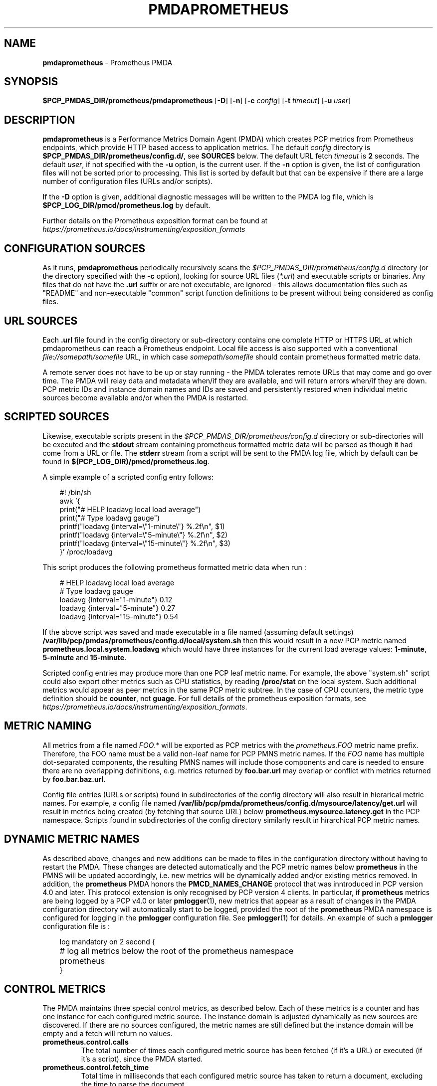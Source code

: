 '\"macro stdmacro
.\"
.\" Copyright (c) 2017 Ronak Jain.
.\" Copyright (c) 2017-2018 Red Hat Inc.
.\"
.\" This program is free software; you can redistribute it and/or modify it
.\" under the terms of the GNU General Public License as published by the
.\" Free Software Foundation; either version 2 of the License, or (at your
.\" option) any later version.
.\"
.\" This program is distributed in the hope that it will be useful, but
.\" WITHOUT ANY WARRANTY; without even the implied warranty of MERCHANTABILITY
.\" or FITNESS FOR A PARTICULAR PURPOSE.  See the GNU General Public License
.\" for more details.
.\"
.\"
.ds ia prometheus
.ds IA PROMETHEUS
.ds Ia Prometheus
.TH PMDAPROMETHEUS 1 "PCP" "Performance Co-Pilot"
.SH NAME
\f3pmdaprometheus\f1 \- Prometheus PMDA
.SH SYNOPSIS
\f3$PCP_PMDAS_DIR/prometheus/pmdaprometheus\f1
[\f3\-D\f1]
[\f3\-n\f1]
[\f3\-c\f1 \f2config\f1]
[\f3\-t\f1 \f2timeout\f1]
[\f3\-u\f1 \f2user\f1]
.SH DESCRIPTION
\fBpmdaprometheus\fR is a Performance Metrics Domain Agent (PMDA) which
creates PCP metrics from Prometheus endpoints, which provide HTTP based
access to application metrics.
The default \f2config\fP directory is \fB$PCP_PMDAS_DIR/prometheus/config.d/\fR,
see \fBSOURCES\fP below.
The default URL fetch \f2timeout\fP is \fB2\fP seconds.
The default \f2user\fP, if not specified with the \f3\-u\fP option,
is the current user.
If the
.B \-n
option is given, the list of configuration files will not be sorted prior to processing.
This list is sorted by default but that can be expensive if there are a large number of
configuration files (URLs and/or scripts).
.PP
If the
.B \-D
option is given, additional diagnostic messages will be written to the PMDA log file,
which is \fB$PCP_LOG_DIR/pmcd/prometheus.log\fP by default.
.PP
Further details on the Prometheus exposition format can be found at
.I https://prometheus.io/docs/instrumenting/exposition_formats

.SH "CONFIGURATION SOURCES"
As it runs,
.B pmdaprometheus
periodically recursively scans the
.I $PCP_PMDAS_DIR/prometheus/config.d
directory (or the directory specified with the
.B \-c
option), looking for source URL files (\c
.IR *.url )
and executable scripts or binaries.
Any files that do not have the
.B .url
suffix or are not executable, are ignored - this allows documentation files
such as "README" and non-executable "common" script function definitions to
be present without being considered as config files.
.SH "URL SOURCES"
Each
.B .url
file found in the config directory or sub-directory contains
one complete HTTP or HTTPS URL at which pmdaprometheus can reach a Prometheus endpoint.
Local file access is also supported with a conventional
.I file://somepath/somefile
URL, in which case
.I somepath/somefile
should contain prometheus formatted metric data.
.PP
A remote server does not have to be up or stay running - the PMDA tolerates
remote URLs that may come and go over time.
The PMDA will relay data and metadata when/if they are available,
and will return errors when/if they are down.
PCP metric IDs and instance domain names and IDs are saved and persistently
restored when individual metric sources become available and/or when the
PMDA is restarted. 
.SH "SCRIPTED SOURCES"
Likewise, executable scripts present in the 
.I $PCP_PMDAS_DIR/prometheus/config.d
directory or sub-directories will be executed and the
.B stdout
stream containing prometheus formatted metric data will be parsed as though it had come from a URL or file. 
The
.B stderr
stream from a script will be sent to the PMDA log file, which by default can be found in
.BR $(PCP_LOG_DIR)/pmcd/prometheus.log .
.PP
A simple example of a scripted config entry follows:
.in 1i
.ft CW
.nf

#! /bin/sh
awk '{
    print("# HELP loadavg local load average")
    print("# Type loadavg gauge")
    printf("loadavg {interval=\\"1-minute\\"} %.2f\\n", $1)
    printf("loadavg {interval=\\"5-minute\\"} %.2f\\n", $2)
    printf("loadavg {interval=\\"15-minute\\"} %.2f\\n", $3)
}' /proc/loadavg
.in
.fi
.ft 1

This script produces the following prometheus formatted metric data when run :
.in 1i
.ft CW
.nf

# HELP loadavg local load average
# Type loadavg gauge
loadavg {interval="1-minute"} 0.12
loadavg {interval="5-minute"} 0.27
loadavg {interval="15-minute"} 0.54
.in
.fi
.ft 1

If the above script was saved and made executable in a file named (assuming default settings)
.B /var/lib/pcp/pmdas/prometheus/config.d/local/system.sh
then this would result in a new PCP metric named
.B prometheus.local.system.loadavg
which would have three instances for the current load average values:
.BR 1-minute ,
.B 5-minute
and
.BR 15-minute .
.PP
Scripted config entries may produce more than one PCP leaf metric name.
For example, the above "system.sh" script could also export other metrics
such as CPU statistics, by reading
.B /proc/stat
on the local system.
Such additional metrics would appear as peer metrics in the
same PCP metric subtree.
In the case of CPU counters, the metric type definition should be
.BR counter ,
not
.BR guage .
For full details of the prometheus exposition formats, see
.IR https://prometheus.io/docs/instrumenting/exposition_formats .

.SH "METRIC NAMING"
All metrics from a file named
.IR FOO .*
will be exported as PCP metrics with the
.I prometheus.FOO
metric name prefix.
Therefore, the FOO name must be a valid non-leaf name for PCP PMNS metric names.
If the
.I FOO
name has multiple dot-separated components, the resulting
PMNS names will include those components and care is needed to ensure
there are no overlapping definitions, e.g. metrics returned by
.B foo.bar.url
may overlap or conflict with metrics returned by
.BR foo.bar.baz.url .
.PP
Config file entries (URLs or scripts) found in subdirectories of the config directory
will also result in hierarical metric names.
For example, a config file named
.B /var/lib/pcp/pmda/prometheus/config.d/mysource/latency/get.url
will result in metrics being created (by fetching that source URL) below
.BR prometheus.mysource.latency.get
in the PCP namespace.
Scripts found in subdirectories of the config directory similarly result in hirarchical
PCP metric names.
.SH "DYNAMIC METRIC NAMES"
As described above, changes and new additions can be made to files in the configuration
directory without having to restart the PMDA.
These changes are detected automatically and the PCP metric names below
.B prometheus
in the PMNS will be updated accordingly, i.e. new metrics will be dynamically added and/or existing metrics removed.
In addition, the
.B prometheus
PMDA honors the
.B PMCD_NAMES_CHANGE
protocol that was inntroduced in PCP version 4.0 and later.
This protocol extension is only recognised by PCP version 4 clients.
In particular, if
.B prometheus
metrics are being logged by a PCP v4.0 or later
.BR pmlogger (1),
new metrics that appear as a result of changes in the PMDA configuration directory
will automatically start to be logged, provided the root of the
.B prometheus
PMDA namespace is configured for logging in the
.B pmlogger
configuration file.
See
.BR pmlogger (1)
for details.
An example of such a
.B pmlogger
configuration file is :
.in 1i
.ft CW
.nf

log mandatory on 2 second {
	# log all metrics below the root of the prometheus namespace
	prometheus
}
.in
.fi
.ft 1

.SH "CONTROL METRICS"
The PMDA maintains three special control metrics, as described below.
Each of these metrics is a counter and has one instance for each configured metric source.
The instance domain is adjusted dynamically as new sources are discovered.
If there are no sources configured, the metric names are still defined
but the instance domain will be empty and a fetch will return no values.
.IP \fBprometheus.control.calls\fP
The total number of times each configured metric source has been fetched (if it's a URL)
or executed (if it's a script), since the PMDA started.
.IP \fBprometheus.control.fetch_time\fP
Total time in milliseconds that each configured metric source has taken to return a document,
excluding the time to parse the document.
.IP \fBprometheus.control.parse_time\fP
Total time in milliseconds that each configured metric source has taken to parse each document,
excluding the time to fetch the document.
.PP
When converted to a rate, the \fBcalls\fP metric represents the average fetch rate of each source
over the sampling interval (time delta between samples).
The \fBfetch_time\fP and \fBparse_time\fP counters, when converted to a rate, represent the
average fetch and parsing latency (respectfully), during the sampling interval.

.SH LIMITATIONS
.B pmdaprometheus
and
.B libpcp
internals impose some numerical constraints about the number of sources (4095),
metrics (1024) within each source, and instance domain instances for each
metric (4194304).

\" errors 

.SH INSTALLATION
Install the Prometheus PMDA by using the Install script as root:
.PP
      # cd $PCP_PMDAS_DIR/prometheus
.br
      # ./Install
.PP
To uninstall, do the following as root:
.PP
      # cd $PCP_PMDAS_DIR/prometheus
.br
      # ./Remove
.PP
\fBpmdaprometheus\fR is launched by \fIpmcd\fR(1) and should never be executed
directly. The Install and Remove scripts notify \fIpmcd\fR(1) when the
agent is installed or removed.
.PP
When scripts and .url files are added, removed or changed in the configuration directory,
it is usually not necessary to restart the PMDA - the changes should be detected and
managed on subsequent PCP requests to the PMDA.
.SH FILES
.IP "\fB$PCP_PMDAS_DIR/prometheus/Install\fR" 4
installation script for the \fBpmdaprometheus\fR agent
.IP "\fB$PCP_PMDAS_DIR/prometheus/Remove\fR" 4
undo installation script for the \fBpmdaprometheus\fR agent
.IP "\fB$PCP_PMDAS_DIR/prometheus/config.d/\fR" 4
contains URLs and scripts used by the \fBpmdaprometheus\fR agent as sources of prometheus metric data.
.IP "\fB$PCP_LOG_DIR/pmcd/prometheus.log\fR" 4
default log file for error messages from \fBpmdaprometheus\fR
.IP "\fB$PCP_VAR_DIR/config/144.*\fR" 4
files containing internal tables for metric and instance ID number persistence (domain 144).

.SH PCP ENVIRONMENT
Environment variables with the prefix \fBPCP_\fR are used to parameterize
the file and directory names used by \fBPCP\fR. On each installation, the
file \fB/etc/pcp.conf\fR contains the local values for these variables.
The \fB$PCP_CONF\fR variable may be used to specify an alternative
configuration file, as described in \fIpcp.conf\fR(5).
.SH SEE ALSO
.BR pmcd (1),
.BR pminfo (1),
.BR pmlogger (1),
.BR pmwebd (1),
and
.IR https://prometheus.io/docs/instrumenting/exposition_formats .

